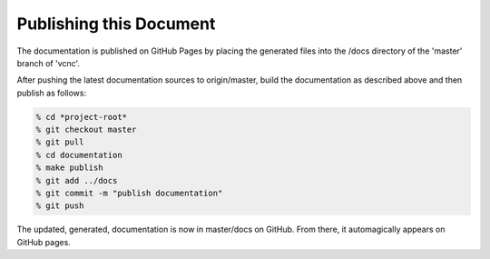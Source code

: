 Publishing this Document
========================

The documentation is published on GitHub Pages by placing the
generated files into the /docs directory of the 'master'
branch of 'vcnc'.

After pushing the latest documentation sources to origin/master, build
the documentation as described above and then publish as follows:

.. code-block:: console

  % cd *project-root*
  % git checkout master
  % git pull
  % cd documentation
  % make publish
  % git add ../docs
  % git commit -m "publish documentation"
  % git push

The updated, generated, documentation is now in master/docs on GitHub.
From there, it automagically appears on GitHub pages.
